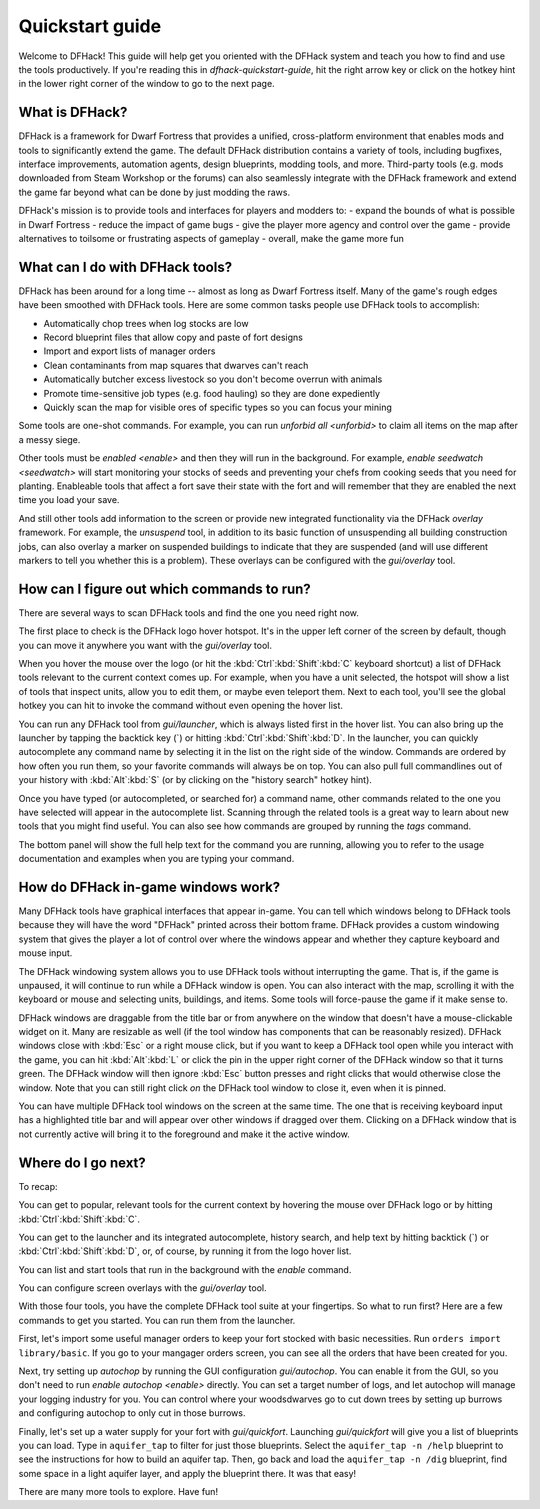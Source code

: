 .. _quickstart:

Quickstart guide
================

Welcome to DFHack! This guide will help get you oriented with the DFHack system
and teach you how to find and use the tools productively. If you're reading this
in `dfhack-quickstart-guide`, hit the right arrow key or click on the hotkey
hint in the lower right corner of the window to go to the next page.

What is DFHack?
---------------

DFHack is a framework for Dwarf Fortress that provides a unified, cross-platform
environment that enables mods and tools to significantly extend the game. The
default DFHack distribution contains a variety of tools, including bugfixes,
interface improvements, automation agents, design blueprints, modding tools, and
more. Third-party tools (e.g. mods downloaded from Steam Workshop or the forums)
can also seamlessly integrate with the DFHack framework and extend the game far
beyond what can be done by just modding the raws.

DFHack's mission is to provide tools and interfaces for players and modders to:
- expand the bounds of what is possible in Dwarf Fortress
- reduce the impact of game bugs
- give the player more agency and control over the game
- provide alternatives to toilsome or frustrating aspects of gameplay
- overall, make the game more fun

What can I do with DFHack tools?
--------------------------------

DFHack has been around for a long time -- almost as long as Dwarf Fortress
itself. Many of the game's rough edges have been smoothed with DFHack tools.
Here are some common tasks people use DFHack tools to accomplish:

- Automatically chop trees when log stocks are low
- Record blueprint files that allow copy and paste of fort designs
- Import and export lists of manager orders
- Clean contaminants from map squares that dwarves can't reach
- Automatically butcher excess livestock so you don't become overrun with
  animals
- Promote time-sensitive job types (e.g. food hauling) so they are done
  expediently
- Quickly scan the map for visible ores of specific types so you can focus
  your mining

Some tools are one-shot commands. For example, you can run `unforbid all <unforbid>`
to claim all items on the map after a messy siege.

Other tools must be `enabled <enable>` and then they will run in the background.
For example, `enable seedwatch <seedwatch>` will start monitoring your stocks of
seeds and preventing your chefs from cooking seeds that you need for planting.
Enableable tools that affect a fort save their state with the fort and will
remember that they are enabled the next time you load your save.

And still other tools add information to the screen or provide new integrated
functionality via the DFHack `overlay` framework. For example, the `unsuspend`
tool, in addition to its basic function of unsuspending all building construction
jobs, can also overlay a marker on suspended buildings to indicate that they are
suspended (and will use different markers to tell you whether this is a problem).
These overlays can be configured with the `gui/overlay` tool.

How can I figure out which commands to run?
-------------------------------------------

There are several ways to scan DFHack tools and find the one you need right now.

The first place to check is the DFHack logo hover hotspot. It's in the upper
left corner of the screen by default, though you can move it anywhere you want
with the `gui/overlay` tool.

When you hover the mouse over the logo (or hit the :kbd:`Ctrl`:kbd:`Shift`:kbd:`C`
keyboard shortcut) a list of DFHack tools relevant to the current context comes up.
For example, when you have a unit selected, the hotspot will show a list of tools
that inspect units, allow you to edit them, or maybe even teleport them. Next to
each tool, you'll see the global hotkey you can hit to invoke the command without
even opening the hover list.

You can run any DFHack tool from `gui/launcher`, which is always listed first in
the hover list. You can also bring up the launcher by tapping the backtick key
(\`) or hitting :kbd:`Ctrl`:kbd:`Shift`:kbd:`D`. In the launcher, you can quickly
autocomplete any command name by selecting it in the list on the right side of
the window. Commands are ordered by how often you run them, so your favorite
commands will always be on top. You can also pull full commandlines out of your
history with :kbd:`Alt`:kbd:`S` (or by clicking on the "history search" hotkey hint).

Once you have typed (or autocompleted, or searched for) a command name, other
commands related to the one you have selected will appear in the autocomplete list.
Scanning through the related tools is a great way to learn about new tools that
you might find useful. You can also see how commands are grouped by running the
`tags` command.

The bottom panel will show the full help text for the command you are running,
allowing you to refer to the usage documentation and examples when you are typing
your command.

How do DFHack in-game windows work?
-----------------------------------

Many DFHack tools have graphical interfaces that appear in-game. You can tell
which windows belong to DFHack tools because they will have the word "DFHack"
printed across their bottom frame. DFHack provides a custom windowing system
that gives the player a lot of control over where the windows appear and whether
they capture keyboard and mouse input.

The DFHack windowing system allows you to use DFHack tools without interrupting
the game. That is, if the game is unpaused, it will continue to run while a
DFHack window is open. You can also interact with the map, scrolling it with the
keyboard or mouse and selecting units, buildings, and items. Some tools will
force-pause the game if it make sense to.

DFHack windows are draggable from the title bar or from anywhere on the window
that doesn't have a mouse-clickable widget on it. Many are resizable as well
(if the tool window has components that can be reasonably resized). DFHack windows
close with :kbd:`Esc` or a right mouse click, but if you want to keep a DFHack
tool open while you interact with the game, you can hit :kbd:`Alt`:kbd:`L` or
click the pin in the upper right corner of the DFHack window so that it turns
green. The DFHack window will then ignore :kbd:`Esc` button presses and right
clicks that would otherwise close the window. Note that you can still right
click *on* the DFHack tool window to close it, even when it is pinned.

You can have multiple DFHack tool windows on the screen at the same time. The
one that is receiving keyboard input has a highlighted title bar and will appear
over other windows if dragged over them. Clicking on a DFHack window that is not
currently active will bring it to the foreground and make it the active window.

Where do I go next?
-------------------

To recap:

You can get to popular, relevant tools for the current context by hovering
the mouse over DFHack logo or by hitting :kbd:`Ctrl`:kbd:`Shift`:kbd:`C`.

You can get to the launcher and its integrated autocomplete, history search,
and help text by hitting backtick (\`) or :kbd:`Ctrl`:kbd:`Shift`:kbd:`D`,
or, of course, by running it from the logo hover list.

You can list and start tools that run in the background with the `enable`
command.

You can configure screen overlays with the `gui/overlay` tool.

With those four tools, you have the complete DFHack tool suite at your
fingertips. So what to run first? Here are a few commands to get you started.
You can run them from the launcher.

First, let's import some useful manager orders to keep your fort stocked with
basic necessities. Run ``orders import library/basic``. If you go to your
mangager orders screen, you can see all the orders that have been created for you.

Next, try setting up `autochop` by running the GUI configuration `gui/autochop`.
You can enable it from the GUI, so you don't need to run `enable autochop <enable>`
directly. You can set a target number of logs, and let autochop will manage
your logging industry for you. You can control where your woodsdwarves go to
cut down trees by setting up burrows and configuring autochop to only cut in
those burrows.

Finally, let's set up a water supply for your fort with `gui/quickfort`. Launching
`gui/quickfort` will give you a list of blueprints you can load. Type in ``aquifer_tap``
to filter for just those blueprints. Select the ``aquifer_tap -n /help`` blueprint
to see the instructions for how to build an aquifer tap. Then, go back and load the
``aquifer_tap -n /dig`` blueprint, find some space in a light aquifer layer, and
apply the blueprint there. It was that easy!

There are many more tools to explore. Have fun!
